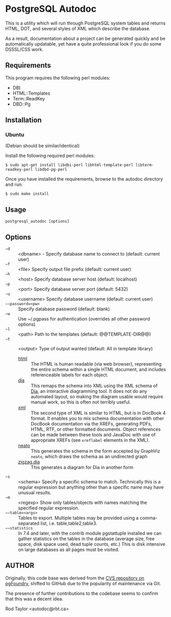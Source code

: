 * PostgreSQL Autodoc

This is a utility which will run through PostgreSQL system tables and
returns HTML, DOT, and several styles of XML which describe the
database.

As a result, documentation about a project can be generated quickly
and be automatically updatable, yet have a quite professional look if
you do some DSSSL/CSS work.

** Requirements

This program requires the following perl modules:
- DBI
- HTML::Templates
- Term::ReadKey
- DBD::Pg

** Installation

*** Ubuntu

(Debian should be similar/identical)

Install the following required perl modules:

~$ sudo apt-get install libdbi-perl libhtml-template-perl libterm-readkey-perl libdbd-pg-perl~

Once you have installed the requirements, browse to the autodoc directory and run:

~$ sudo make install~

** Usage

  ~postgresql_autodoc [options]~

** Options

 - ~−d~ :: <dbname> - Specify database name to connect to (default: current user)
 - ~−f~ :: <file> Specify output file prefix (default: current user)
 - ~−h~ :: <host> Specify database server host (default: localhost)
 - ~−p~ :: <port> Specify database server port (default: 5432)
 - ~−u~ :: <username> Specify database username (default: current user)
 - ~−−password=<pw>~ :: Specify database password (default: blank)
 - ~−w~ :: Use ~/.pgpass for authentication (overrides all other password options)
 - ~−l~ :: <path> Path to the templates (default: @@TEMPLATE-DIR@@)
 - ~−t~ :: <output> Type of output wanted (default: All in template library)
  + _html_ :: The HTML is human readable (via web browser), representing
         the entire schema within a single HTML document, and includes
         referenceable labels for each object.
  + _dia_ :: This remaps the schema into XML using the XML schema of
             [[https://git.gnome.org/browse/dia/][Dia]], an interactive diagramming tool.  It does not do any
             automated layout, so making the diagram usable would
             require manual work, so this is often not terribly useful.
  + _xml_ :: The second type of XML is similar to HTML, but is in DocBook
         4 format. It enables you to mix schema documentation with
         other DocBook documentation via the XREFs, generating PDFs,
         HTML, RTF, or other formatted documents.  Object references
         can be made between these tools and JavaDoc with use of 
         appropriate XREFs (see ~xreflabel~ elements in the XML).
  + _neato_ :: This generates the schema in the form accepted by GraphViz
            ~neato~, which draws the schema as an undirected graph
  + _zigzag.dia_ :: This generates a diagram for Dia in another form
 - ~−s~ :: <schema> Specify a specific schema to match. Technically this is a regular expression but anything other than a specific name may have unusual results.
 - ~−m~ :: <regexp> Show only tables/objects with names matching the specified regular expression.
 - ~−−table=<args>~ :: Tables to export. Multiple tables may be provided using a comma-separated list, i.e. table,table2,table3.
 - ~−−statistics~ :: In 7.4 and later, with the contrib module pgstattuple installed we can gather statistics on the tables in the database (average size, free space, disk space used, dead tuple counts, etc.) This is disk intensive on large databases as all pages must be visited.

** AUTHOR

Originally, this code base was derived from the [[http://pgfoundry.org/scm/?group_id=1000009][CVS repository on
pgFoundry]], shifted to GitHub due to the popularity of maintenance via
Git.

The presence of further contributions to the codebase seems to confirm
that this was a decent idea.

Rod Taylor <autodoc@rbt.ca>


